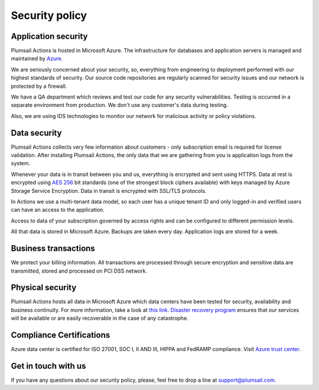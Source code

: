 Security policy
###############

Application security
--------------------

Plumsail Actions is hosted in Microsoft Azure. The infrastructure for databases and application servers is managed and maintained by `Azure`_.

We are seriously concerned about your security, so, everything from engineering to deployment performed with our highest standards of security. Our source code repositories are regularly scanned for security issues and our network is protected by a firewall.

We have a QA department which reviews and test our code for any security vulnerabilities. Testing is occurred in a separate environment from production. We don't use any customer's data during testing.

Also, we are using IDS technologies to monitor our network for malicious activity or policy violations.

Data security
-------------

Plumsail Actions collects very few information about customers - only subscription email is required for license validation. After installing Plumsail Actions, the only data that we are gathering from you is application logs from the system.

Whenever your data is in transit between you and us, everything is encrypted and sent using HTTPS. Data at rest is encrypted using `AES 256`_ bit standards (one of the strongest block ciphers available) with keys managed by Azure Storage Service Encryption. Data in transit is encrypted with SSL/TLS protocols.

In Actions we use a multi-tenant data model, so each user has a unique tenant ID and only logged-in and verified users can have an access to the application.

Access to data of your subscription governed by access rights and can be configured to different permission levels.

All that data is stored in Microsoft Azure. Backups are taken every day. Application logs are stored for a week.


Business transactions
---------------------

We protect your billing information. All transactions are processed through secure encryption and sensitive data are transmitted, stored and processed on PCI DSS network.

Physical security
-----------------

Plumsail Actions hosts all data in Microsoft Azure which data centers have been tested for security, availability and business continuity. For more information, take a look at `this link`_.
`Disaster recovery program`_ ensures that our services will be available or are easily recoverable in the case of any catastrophe.


Compliance Certifications
-------------------------

Azure data center is certified for ISO 27001, SOC I, II AND III, HIPPA and FedRAMP compliance. Visit `Azure trust center`_. 

Get in touch with us
---------------------
If you have any questions about our security policy, please, feel free to drop a line at support@plumsail.com.


.. _Azure: https://www.microsoft.com/en-us/trustcenter/Security/AzureSecurity
.. _AES 256: https://en.wikipedia.org/wiki/Advanced_Encryption_Standard
.. _this link: https://www.microsoft.com/en-us/trustcenter/Security/AzureSecurity
.. _Disaster recovery program: https://azure.microsoft.com/en-us/documentation/articles/resiliency-disaster-recovery-high-availability-azure-applications/
.. _Azure trust center: https://azure.microsoft.com/en-us/support/trust-center/
